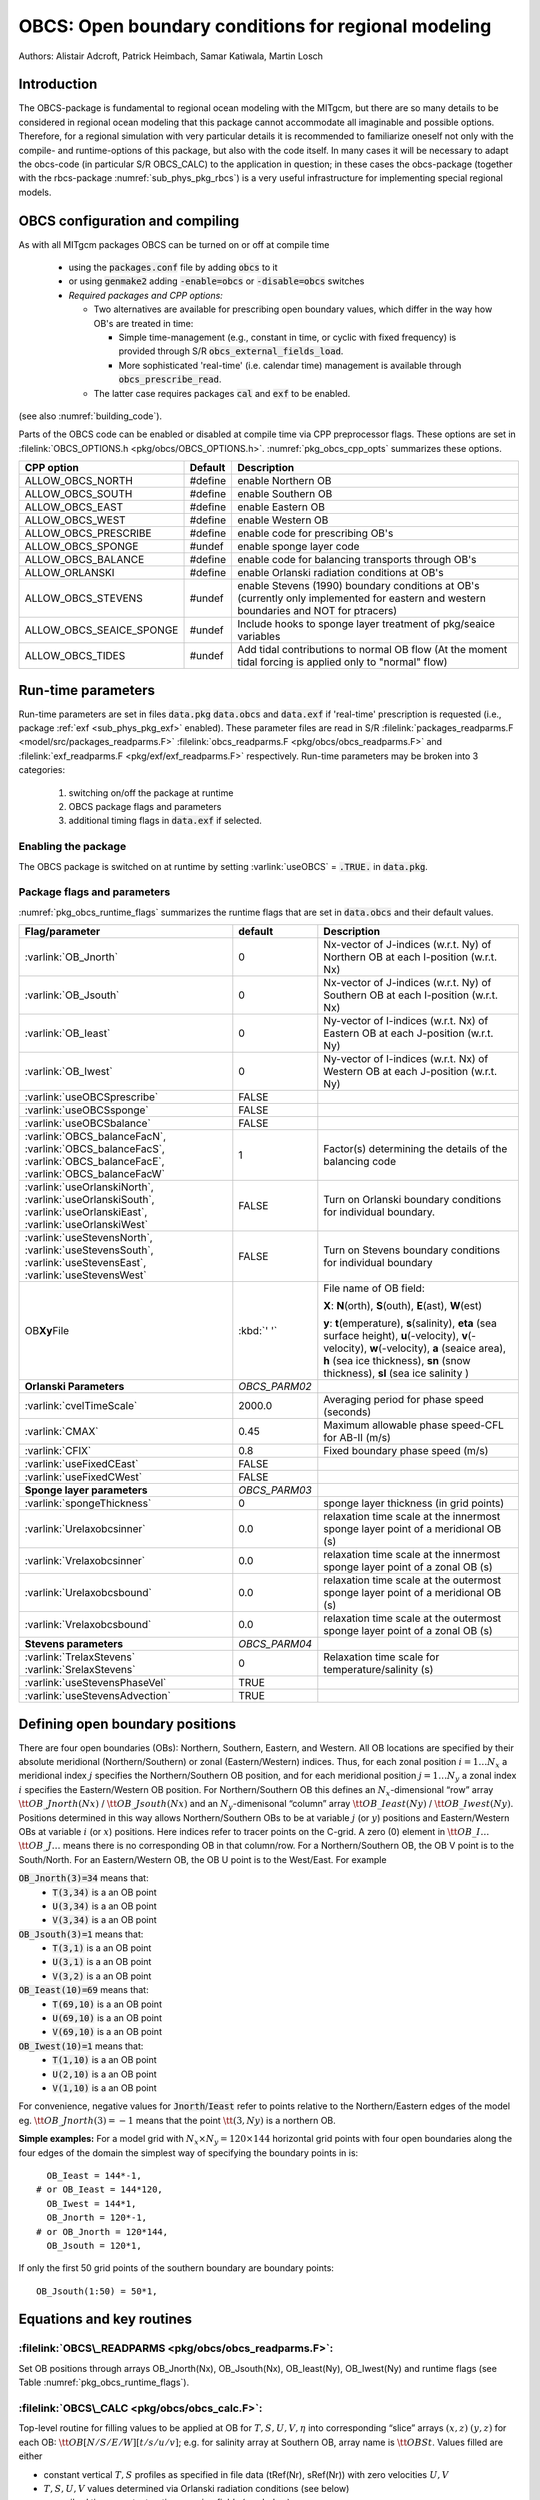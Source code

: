 .. _sub_phys_pkg_obcs:

OBCS: Open boundary conditions for regional modeling
----------------------------------------------------

Authors: 
Alistair Adcroft, Patrick Heimbach, Samar Katiwala, Martin Losch


.. _ssub_pkg_obcs_intro:

Introduction
++++++++++++

The OBCS-package is fundamental to regional ocean modeling with the
MITgcm, but there are so many details to be considered in
regional ocean modeling that this package cannot accommodate all
imaginable and possible options. Therefore, for a regional simulation
with very particular details it is recommended to familiarize oneself
not only with the compile- and runtime-options of this package, but
also with the code itself. In many cases it will be necessary to adapt
the obcs-code (in particular S/R OBCS\_CALC) to the application
in question; in these cases the obcs-package (together with the
rbcs-package :numref:`sub_phys_pkg_rbcs`) is a very
useful infrastructure for implementing special regional models.

.. _ssub_pkg_obcs_config_compiling:

OBCS configuration and compiling
++++++++++++++++++++++++++++++++

As with all MITgcm packages OBCS can be turned on or off 
at compile time

 - using the :code:`packages.conf` file by adding :code:`obcs` to it
 - or using :code:`genmake2` adding :code:`-enable=obcs` or :code:`-disable=obcs` switches
 - *Required packages and CPP options:*

   - Two alternatives are available for prescribing open boundary values, which differ in the way how OB's are treated in time:

     - Simple time-management (e.g., constant in time, or cyclic with fixed frequency) is provided through S/R :code:`obcs_external_fields_load`.
     - More sophisticated 'real-time' (i.e. calendar time) management is available through :code:`obcs_prescribe_read`.
   - The latter case requires packages :code:`cal` and :code:`exf` to be enabled.




(see also :numref:`building_code`).

Parts of the OBCS code can be enabled or disabled at compile time
via CPP preprocessor flags. These options are set in
:filelink:`OBCS_OPTIONS.h <pkg/obcs/OBCS_OPTIONS.h>`. :numref:`pkg_obcs_cpp_opts` summarizes these options.


.. tabularcolumns:: |\Y{.475}|\Y{.1}|\Y{.45}|

.. _pkg_obcs_cpp_opts:

+--------------------------+---------+----------------------------------------------------------------------------------------------------------+
| CPP option               | Default | Description                                                                                              |
+==========================+=========+==========================================================================================================+
| ALLOW_OBCS_NORTH         | #define | enable Northern OB                                                                                       |
+--------------------------+---------+----------------------------------------------------------------------------------------------------------+
| ALLOW_OBCS_SOUTH         | #define | enable Southern OB                                                                                       |
+--------------------------+---------+----------------------------------------------------------------------------------------------------------+
| ALLOW_OBCS_EAST          | #define | enable Eastern OB                                                                                        |
+--------------------------+---------+----------------------------------------------------------------------------------------------------------+
| ALLOW_OBCS_WEST          | #define | enable Western OB                                                                                        |
+--------------------------+---------+----------------------------------------------------------------------------------------------------------+
| ALLOW_OBCS_PRESCRIBE     | #define | enable code for prescribing OB's                                                                         |
+--------------------------+---------+----------------------------------------------------------------------------------------------------------+
| ALLOW_OBCS_SPONGE        | #undef  | enable sponge layer code                                                                                 |
+--------------------------+---------+----------------------------------------------------------------------------------------------------------+
| ALLOW_OBCS_BALANCE       | #define | enable code for balancing transports through OB's                                                        |
+--------------------------+---------+----------------------------------------------------------------------------------------------------------+
| ALLOW_ORLANSKI           | #define | enable Orlanski radiation conditions at OB's                                                             |
+--------------------------+---------+----------------------------------------------------------------------------------------------------------+
| ALLOW_OBCS_STEVENS       | #undef  | enable Stevens (1990) boundary conditions at OB's  (currently only implemented for eastern and western   |
|                          |         | boundaries and NOT for ptracers)                                                                         |
+--------------------------+---------+----------------------------------------------------------------------------------------------------------+
| ALLOW_OBCS_SEAICE_SPONGE | #undef  | Include hooks to sponge layer treatment of pkg/seaice variables                                          |
+--------------------------+---------+----------------------------------------------------------------------------------------------------------+
| ALLOW_OBCS_TIDES         | #undef  | Add tidal contributions to normal OB flow (At the moment tidal forcing is applied only to "normal" flow) |
+--------------------------+---------+----------------------------------------------------------------------------------------------------------+


.. _pkg_obcs_runtime:

Run-time parameters
+++++++++++++++++++


Run-time parameters are set in files :code:`data.pkg` :code:`data.obcs` and 
:code:`data.exf`  if 'real-time' prescription is requested 
(i.e., package :ref:`exf <sub_phys_pkg_exf>` enabled). These parameter files are read in S/R 
:filelink:`packages_readparms.F <model/src/packages_readparms.F>` 
:filelink:`obcs_readparms.F <pkg/obcs/obcs_readparms.F>` and
:filelink:`exf_readparms.F <pkg/exf/exf_readparms.F>` respectively.
Run-time parameters may be broken into 3 categories:
 
 #. switching on/off the package at runtime
 #. OBCS package flags and parameters
 #. additional timing flags in :code:`data.exf` if selected.


Enabling the package
####################

The OBCS package is switched on at runtime by setting
:varlink:`useOBCS` = :code:`.TRUE.` in :code:`data.pkg`.

Package flags and parameters
############################

:numref:`pkg_obcs_runtime_flags` summarizes the
runtime flags that are set in :code:`data.obcs` and
their default values.


.. tabularcolumns:: |\X{1}{3}|c|\X{1}{2}|

.. _pkg_obcs_runtime_flags:

+--------------------------------+---------------+-----------------------------------------------------------------------------------------------------+
|         Flag/parameter         |    default    |                                             Description                                             |
+================================+===============+=====================================================================================================+
| :varlink:`OB_Jnorth`           | 0             | Nx-vector of J-indices (w.r.t. Ny) of Northern OB at each I-position (w.r.t. Nx)                    |
+--------------------------------+---------------+-----------------------------------------------------------------------------------------------------+
| :varlink:`OB_Jsouth`           | 0             | Nx-vector of J-indices (w.r.t. Ny) of Southern OB at each I-position (w.r.t. Nx)                    |
+--------------------------------+---------------+-----------------------------------------------------------------------------------------------------+
| :varlink:`OB_Ieast`            | 0             | Ny-vector of I-indices (w.r.t. Nx) of Eastern OB at each J-position (w.r.t. Ny)                     |
+--------------------------------+---------------+-----------------------------------------------------------------------------------------------------+
| :varlink:`OB_Iwest`            | 0             | Ny-vector of I-indices (w.r.t. Nx) of Western OB at each J-position (w.r.t. Ny)                     |
+--------------------------------+---------------+-----------------------------------------------------------------------------------------------------+
| :varlink:`useOBCSprescribe`    | FALSE         |                                                                                                     |
+--------------------------------+---------------+-----------------------------------------------------------------------------------------------------+
| :varlink:`useOBCSsponge`       | FALSE         |                                                                                                     |
+--------------------------------+---------------+-----------------------------------------------------------------------------------------------------+
| :varlink:`useOBCSbalance`      | FALSE         |                                                                                                     |
+--------------------------------+---------------+-----------------------------------------------------------------------------------------------------+
| :varlink:`OBCS_balanceFacN`,   | 1             | Factor(s) determining the details of the balancing code                                             |
| :varlink:`OBCS_balanceFacS`,   |               |                                                                                                     |
| :varlink:`OBCS_balanceFacE`,   |               |                                                                                                     |
| :varlink:`OBCS_balanceFacW`    |               |                                                                                                     |
+--------------------------------+---------------+-----------------------------------------------------------------------------------------------------+
| :varlink:`useOrlanskiNorth`,   | FALSE         | Turn on Orlanski boundary conditions for individual boundary.                                       |
| :varlink:`useOrlanskiSouth`,   |               |                                                                                                     |
| :varlink:`useOrlanskiEast`,    |               |                                                                                                     |
| :varlink:`useOrlanskiWest`     |               |                                                                                                     |
+--------------------------------+---------------+-----------------------------------------------------------------------------------------------------+
| :varlink:`useStevensNorth`,    | FALSE         | Turn on Stevens boundary conditions for individual boundary                                         |
| :varlink:`useStevensSouth`,    |               |                                                                                                     |
| :varlink:`useStevensEast`,     |               |                                                                                                     |
| :varlink:`useStevensWest`      |               |                                                                                                     |
+--------------------------------+---------------+-----------------------------------------------------------------------------------------------------+
| OB\ **Xy**\ File               | :kbd:`' '`    | File name of OB field:                                                                              |
|                                |               |                                                                                                     |
|                                |               | **X**: **N**\ (orth), **S**\ (outh), **E**\ (ast), **W**\(est)                                      |
|                                |               |                                                                                                     |
|                                |               | **y**: **t**\(emperature), **s**\ (salinity), **eta** (sea surface height),                         |
|                                |               | **u**\ (-velocity),  **v**\(-velocity), **w**\ (-velocity),                                         |
|                                |               | **a** (seaice area), **h** (sea ice thickness), **sn** (snow thickness), **sl** (sea ice salinity ) |
+--------------------------------+---------------+-----------------------------------------------------------------------------------------------------+
| **Orlanski Parameters**        | *OBCS_PARM02* |                                                                                                     |
+--------------------------------+---------------+-----------------------------------------------------------------------------------------------------+
| :varlink:`cvelTimeScale`       | 2000.0        | Averaging period for phase speed (seconds)                                                          |
+--------------------------------+---------------+-----------------------------------------------------------------------------------------------------+
| :varlink:`CMAX`                | 0.45          | Maximum allowable phase speed-CFL for AB-II (m/s)                                                   |
+--------------------------------+---------------+-----------------------------------------------------------------------------------------------------+
| :varlink:`CFIX`                | 0.8           | Fixed boundary phase speed (m/s)                                                                    |
+--------------------------------+---------------+-----------------------------------------------------------------------------------------------------+
| :varlink:`useFixedCEast`       | FALSE         |                                                                                                     |
+--------------------------------+---------------+-----------------------------------------------------------------------------------------------------+
| :varlink:`useFixedCWest`       | FALSE         |                                                                                                     |
+--------------------------------+---------------+-----------------------------------------------------------------------------------------------------+
| **Sponge layer parameters**    | *OBCS_PARM03* |                                                                                                     |
+--------------------------------+---------------+-----------------------------------------------------------------------------------------------------+
| :varlink:`spongeThickness`     | 0             | sponge layer thickness (in grid points)                                                             |
+--------------------------------+---------------+-----------------------------------------------------------------------------------------------------+
| :varlink:`Urelaxobcsinner`     | 0.0           | relaxation time scale at the innermost sponge layer point of a meridional OB (s)                    |
+--------------------------------+---------------+-----------------------------------------------------------------------------------------------------+
| :varlink:`Vrelaxobcsinner`     | 0.0           | relaxation time scale at the innermost sponge layer point of a zonal OB (s)                         |
+--------------------------------+---------------+-----------------------------------------------------------------------------------------------------+
| :varlink:`Urelaxobcsbound`     | 0.0           | relaxation time scale at the outermost sponge layer point of a meridional OB (s)                    |
+--------------------------------+---------------+-----------------------------------------------------------------------------------------------------+
| :varlink:`Vrelaxobcsbound`     | 0.0           | relaxation time scale at the outermost sponge layer point of a zonal OB (s)                         |
+--------------------------------+---------------+-----------------------------------------------------------------------------------------------------+
| **Stevens parameters**         | *OBCS_PARM04* |                                                                                                     |
+--------------------------------+---------------+-----------------------------------------------------------------------------------------------------+
| :varlink:`TrelaxStevens`       | 0             | Relaxation time scale for temperature/salinity (s)                                                  |
| :varlink:`SrelaxStevens`       |               |                                                                                                     |
+--------------------------------+---------------+-----------------------------------------------------------------------------------------------------+
| :varlink:`useStevensPhaseVel`  | TRUE          |                                                                                                     |
+--------------------------------+---------------+-----------------------------------------------------------------------------------------------------+
| :varlink:`useStevensAdvection` | TRUE          |                                                                                                     |
+--------------------------------+---------------+-----------------------------------------------------------------------------------------------------+


.. _ssub_phys_pkg_obcs_defining_open_boundaries:

Defining open boundary positions
++++++++++++++++++++++++++++++++

There are four open boundaries (OBs): Northern, Southern, Eastern, and
Western. All OB locations are specified by their absolute meridional
(Northern/Southern) or zonal (Eastern/Western) indices. Thus, for each
zonal position :math:`i=1\ldots N_x` a meridional index :math:`j`
specifies the Northern/Southern OB position, and for each meridional
position :math:`j=1\ldots N_y` a zonal index :math:`i` specifies the
Eastern/Western OB position. For Northern/Southern OB this defines an
:math:`N_x`-dimensional “row” array :math:`\tt OB\_Jnorth(Nx)` /
:math:`\tt OB\_Jsouth(Nx)` and an :math:`N_y`-dimenisonal “column”
array :math:`\tt OB\_Ieast(Ny)` / :math:`\tt OB\_Iwest(Ny)`. Positions
determined in this way allows Northern/Southern OBs to be at variable
:math:`j` (or :math:`y`) positions and Eastern/Western OBs at variable
:math:`i` (or :math:`x`) positions. Here indices refer to tracer points
on the C-grid. A zero (0) element in :math:`\tt OB\_I\ldots`
:math:`\tt OB\_J\ldots` means there is no corresponding OB in that
column/row. For a Northern/Southern OB, the OB V point is to the
South/North. For an Eastern/Western OB, the OB U point is to the
West/East. For example


:code:`OB_Jnorth(3)=34`  means that:
  - :code:`T(3,34)`  is a an OB point  
  - :code:`U(3,34)`  is a an OB point
  - :code:`V(3,34)`  is a an OB point
:code:`OB_Jsouth(3)=1`  means that: 
  - :code:`T(3,1)`  is a an OB point 
  - :code:`U(3,1)`  is a an OB point  
  - :code:`V(3,2)`  is a an OB point 
:code:`OB_Ieast(10)=69`   means that:    
  - :code:`T(69,10)`  is a an OB point 
  - :code:`U(69,10)`  is a an OB point 
  - :code:`V(69,10)`  is a an OB point 
:code:`OB_Iwest(10)=1`   means that:    
  - :code:`T(1,10)`  is a an OB point 
  - :code:`U(2,10)`  is a an OB point 
  - :code:`V(1,10)`  is a an OB point


For convenience, negative values for :code:`Jnorth`/:code:`Ieast` refer to
points relative to the Northern/Eastern edges of the model
eg. :math:`\tt OB\_Jnorth(3)=-1`
means that the point :math:`\tt (3,Ny)` is a northern OB.


**Simple examples:** For a model grid with :math:`N_x \times N_y = 120 \times 144`
horizontal grid points with four open boundaries
along the four edges of the domain the simplest way of specifying the
boundary points in is:

::

      OB_Ieast = 144*-1,
    # or OB_Ieast = 144*120,
      OB_Iwest = 144*1,
      OB_Jnorth = 120*-1,
    # or OB_Jnorth = 120*144,
      OB_Jsouth = 120*1,

If only the first 50 grid points of the southern boundary are
boundary points:

::

      OB_Jsouth(1:50) = 50*1,


.. _ssub_phys_pkg_obcs_equations:

Equations and key routines
++++++++++++++++++++++++++

:filelink:`OBCS\_READPARMS <pkg/obcs/obcs_readparms.F>`:
########################################################

Set OB positions through arrays OB\_Jnorth(Nx), OB\_Jsouth(Nx),
OB\_Ieast(Ny), OB\_Iwest(Ny) and runtime flags (see Table
:numref:`pkg_obcs_runtime_flags`).

:filelink:`OBCS\_CALC <pkg/obcs/obcs_calc.F>`:
##############################################

Top-level routine for filling values to be applied at OB for
:math:`T,S,U,V,\eta` into corresponding “slice” arrays :math:`(x,z)`
:math:`(y,z)` for each OB: :math:`\tt OB[N/S/E/W][t/s/u/v]`; e.g. for
salinity array at Southern OB, array name is :math:`\tt OBSt`. Values
filled are either

-  constant vertical :math:`T,S` profiles as specified in file data
   (tRef(Nr), sRef(Nr)) with zero velocities :math:`U,V`

-  :math:`T,S,U,V` values determined via Orlanski radiation conditions
   (see below)

-  prescribed time-constant or time-varying fields (see below).

-  use prescribed boundary fields to compute Stevens boundary
   conditions.


:filelink:`ORLANSKI <pkg/obcs/ORLANSKI.h>`:
###########################################

Orlanski radiation conditions :cite:`orl:76` examples can be found in example configurations
:filelink:`dome <verification/dome>` (http://www.rsmas.miami.edu/personal/tamay/DOME/dome.html)
and :filelink:`plume\_on\_slope <verification/tutorial\_plume\_on\_slope>`.


:filelink:`OBCS\_PRESCRIBE\_READ <pkg/obcs/obcs\_prescibe\_read.F>`:
####################################################################


When :varlink:`useOBCSprescribe` = :code:`.TRUE.` the model tries to read
temperature, salinity, u- and v-velocities from files specified in the
runtime parameters :code:`OB[N/S/E/W][t/s/u/v]File`. These files are
the usual IEEE, big-endian files with dimensions of a section along an
open boundary:

-  For North/South boundary files the dimensions are
   :math:`(N_x\times N_r\times\mbox{time levels})`, for East/West
   boundary files the dimensions are
   :math:`(N_y\times N_r\times\mbox{time levels})`.

-  If a non-linear free surface is used
   (:numref:`nonlinear-freesurface`), additional files
   :code:`OB[N/S/E/W]etaFile` for the sea surface height $\eta$ with
   dimension :math:`(N_{x/y}\times\mbox{time levels})` may be specified.

- If non-hydrostatic dynamics are used
  (:numref:`non-hydrostatic`), additional files
  :code:`OB[N/S/E/W]wFile` for the vertical velocity $w$ with
  dimensions :math:`(N_{x/y}\times N_r\times\mbox{time levels})` can be
  specified.

- If :code:`useSEAICE=.TRUE.` then additional files
  :code:`OB[N/S/E/W][a,h,sl,sn,uice,vice]` for sea ice area, thickness
  (:code:`HEFF`), seaice salinity, snow and ice velocities
  :math:`(N_{x/y}\times\mbox{time levels})` can be specified.

As in :filelink:`S/R external_fields_load <model/src/external\_fields\_load.F>` or the :code:`exf`-package, the
code reads two time levels for each variable, e.g., :varlink:`OBNu0` and
:varlink:`OBNu1`, and interpolates linearly between these time levels to
obtain the value :code:`OBNu` at the current model time (step). When the
:code:`exf`-package is used, the time levels are controlled for each
boundary separately in the same way as the :code:`exf`-fields in
:code:`data.exf`, namelist :code:`EXF_NML_OBCS`. The runtime flags
follow the above naming conventions, e.g., for the western boundary the
corresponding flags are :code:`OBCWstartdate1/2` and
:code:`OBCWperiod`. Sea-ice boundary values are controlled separately
with :code:`siobWstartdate1/2` and :code:`siobWperiod`.  When the
:code:`exf`-package is not used the time levels are controlled by the
runtime flags :code:`externForcingPeriod` and :code:`externForcingCycle`
in :code:`data`; see :code:`verification/exp4` for an example.


:filelink:`OBCS\_CALC\_STEVENS <pkg/obcs/obcs_calc_stevens.F>`:
###############################################################

The boundary conditions following :cite:`stevens:90` require the
vertically averaged normal velocity (originally specified as a stream
function along the open boundary) :math:`\bar{u}_{ob}` and the tracer fields
:math:`\chi_{ob}` (note: passive tracers are currently not implemented and
the code stops when package :ref:`ptracers <sub_phys_pkg_ptracers>` is used together with this
option). Currently the code vertically averages the normal velocity
as specified in :code:`OB[E,W]u` or :code:`OB[N,S]v`. From these
prescribed values the code computes the boundary values for the next
timestep :math:`n+1` as follows (as an example, we use the notation for an
eastern or western boundary):


-  :math:`u^{n+1}(y,z) = \bar{u}_{ob}(y) + (u')^{n}(y,z)` where
   :math:`(u')^{n}` is the deviation from the vertically averaged
   velocity at timestep :math:`n` on the boundary. :math:`(u')^{n}` is
   computed in the previous time step :math:`n` from the intermediate
   velocity :math:`u^*` prior to the correction step (see
   :numref:`time_stepping` eq. :eq:`ustar-backward-free-surface`). (This velocity is not
   available at the beginning of the next time step :math:`n+1`, when
   S/R :code:`OBCS_CALC/OBCS_CALC_STEVENS` are called, therefore it needs to
   be saved in S/R :code:`DYNAMICS`  by calling S/R :code:`OBCS\_SAVE\_UV\_N` and also
   stored in a separate restart files
   ``pickup_stevens[N/S/E/W].${iteration}.data``)

-  If :math:`u^{n+1}` is directed into the model domain, the boudary
   value for tracer :math:`\chi` is restored to the prescribed values:

   .. math::

      \chi^{n+1} =   \chi^{n} + \frac{\Delta{t}}{\tau_\chi} (\chi_{ob} -
        \chi^{n})

   where :math:`\tau_\chi` is the relaxation time scale
   ``T/SrelaxStevens``. The new :math:`\chi^{n+1}` is then subject to
   the advection by :math:`u^{n+1}`.

-  If :math:`u^{n+1}` is directed out of the model domain, the tracer
   :math:`\chi^{n+1}` on the boundary at timestep :math:`n+1` is
   estimated from advection out of the domain with :math:`u^{n+1}+c`,
   where :math:`c` is a phase velocity estimated as
   :math:`\frac{1}{2}\frac{\partial\chi}{\partial{t}}/\frac{\partial\chi}{\partial{x}}`.
   The numerical scheme is (as an example for an eastern boundary):

   .. math::

      \chi_{i_{b},j,k}^{n+1} =   \chi_{i_{b},j,k}^{n} + \Delta{t} 
        (u^{n+1}+c)_{i_{b},j,k}\frac{\chi_{i_{b},j,k}^{n}
          - \chi_{i_{b}-1,j,k}^{n}}{\Delta{x}_{i_{b}j}^{C}}\mbox{ if }u_{i_{b}jk}^{n+1}>0

   where :math:`i_{b}` is the boundary index.
   For test purposes, the phase velocity contribution or the entire
   advection can be turned off by setting the corresponding parameters
   ``useStevensPhaseVel`` and ``useStevensAdvection`` to ``.FALSE.``.

See :cite:`stevens:90` for details. With this boundary condition
specifying the exact net transport across the open boundary is simple,
so that balancing the flow with (S/R :code:`OBCS_BALANCE_FLOW` see next
paragraph) is usually not necessary.

Special cases where the current implementation is not complete:

- When you use the non-linear free surface option (parameter ``nonlinFreeSurf`` > 1), the current implementation just assumes that the gradient normal to the open boundary is zero (:math:`\frac{\partial\eta}{\partial{n}} = 0`). Although this is inconsistent with geostrophic dynamics and the possibility to specify a non-zero tangent velocity together with Stevens BCs for normal velocities, it seems to work. Recommendation: Always specify zero tangential velocities with Stevens BCs.

- There is no code for passive tracers, just a commented template in S/R ``obcs_calc_stevens``. This means that passive tracers can be specified independently and are fluxed with the velocities that the Stevens BCs compute, but without the restoring term.

- There are no specific Stevens BCs for sea ice, e.g., :ref:`pkg/seaice <sub_phys_pkg_seaice>`. The model uses the default boundary conditions for the sea ice packages.

:filelink:`OBCS\_BALANCE\_FLOW <pkg/obcs/obcs_balance_flow.F>`:
###############################################################

When turned on (:code:`ALLOW_OBCS_BALANCE`
defined in :code:`OBCS_OPTIONS.h` and :code:`useOBCSbalance=.true.` in
:code:`data.obcs/OBCS_PARM01`), this routine balances the net flow
across the open boundaries. By default the net flow across the
boundaries is computed and all normal velocities on boundaries are
adjusted to obtain zero net inflow.

This behavior can be controlled with the runtime flags
:code:`OBCS_balanceFacN/S/E/W`. The values of these flags determine
how the net inflow is redistributed as small correction velocities
between the individual sections. A value ``-1`` balances an
individual boundary, values :math:`>0` determine the relative size of the
correction. For example, the values

:code:`OBCS_balanceFacE = 1.,`
:code:`OBCS_balanceFacW = -1.,`
:code:`OBCS_balanceFacN = 2.,`
:code:`OBCS_balanceFacS = 0.,`


make the model

-  correct Western :code:`OBWu` by substracting a uniform velocity to ensure zero net
   transport through the Western open boundary;

-  correct Eastern and Northern normal flow, with the Northern velocity
   correction two times larger than the Eastern correction, but *not*
   the Southern normal flow, to ensure that the total inflow through
   East, Northern, and Southern open boundary is balanced.


The old method of balancing the net flow for all sections individually
can be recovered by setting all flags to -1. Then the normal velocities
across each of the four boundaries are modified separately, so that the
net volume transport across *each* boundary is zero. For example, for
the western boundary at :math:`i=i_{b}`, the modified velocity is:

.. math::

   u(y,z) - \int_{\mbox{western boundary}}u dy dz \approx OBNu(j k) - \sum_{j k}
   OBNu(j k) h_{w}(i_{b} j k)\Delta{y_G(i_{b} j)}\Delta{z(k)}.

This also ensures a net total inflow of zero through all boundaries, but
this combination of flags is *not* useful if you want to simulate, for example,
a sector of the Southern Ocean with a strong ACC entering through the
western and leaving through the eastern boundary, because the value of
''-1'' for these flags will make sure that the strong inflow is removed.
Clearly, global balancing with :code:`OBCS_balanceFacE/W/N/S` :math:`\ge 0` is the preferred method.


OBCS\_APPLY\_*:
###############


:filelink:`OBCS\_SPONGE <pkg/obcs/obcs_sponge.F>`:
##################################################

The sponge layer code (turned on with :code:`ALLOW_OBCS_SPONGE` and
:code:`useOBCSsponge`) adds a relaxation term to the right-hand-side of
the momentum and tracer equations. The variables are relaxed towards
the boundary values with a relaxation time scale that increases
linearly with distance from the boundary

.. math::

   G_{\chi}^{\mbox{(sponge)}} = 
   - \frac{\chi - [( L - \delta{L} ) \chi_{BC} + \delta{L}\chi]/L}
   {[(L-\delta{L})\tau_{b}+\delta{L}\tau_{i}]/L} 
   = - \frac{\chi - [( 1 - l ) \chi_{BC} + l\chi]}
   {[(1-l)\tau_{b}+l\tau_{i}]}

where :math:`\chi` is the model variable (U/V/T/S) in the interior,
:math:`\chi_{BC}` the boundary value, :math:`L` the thickness of the
sponge layer (runtime parameter :code:`spongeThickness` in number of grid points),
:math:`\delta{L}\in[0,L]` (:math:`\frac{\delta{L}}{L}=l\in[0,1]`) the
distance from the boundary (also in grid points), and :math:`\tau_{b}`
(runtime parameters :code:`Urelaxobcsbound` and :code:`Vrelaxobcsbound`) and :math:`\tau_{i}` (runtime parameters :code:`Urelaxobcsinner` and :code:`Vrelaxobcsinner`)
the relaxation time scales on the boundary and at the interior
termination of the sponge layer. The parameters :code:`Urelaxobcsbound/inner` set the relaxation time
scales for the Eastern and Western boundaries, :code:`Vrelaxobcsbound/inner` for the Northern and
Southern boundaries.


OB's with nonlinear free surface
################################


OB's with sea ice
#################


.. _ssub_phys_pkg_obcs_flowchart:

Flow chart
++++++++++


::


    C     !CALLING SEQUENCE:
    c ...


.. _ssub_phys_pkg_obcs_diagnostics:

OBCS diagnostics
++++++++++++++++

Diagnostics output is available via the diagnostics package (see :numref:`outp_pack`). Available output fields are summarized below:

::

    ------------------------------------------------------
     <-Name->|Levs|grid|<--  Units   -->|<- Tile (max=80c)
    ------------------------------------------------------


.. _ssub_phys_pkg_obcs_experiments:

Experiments and tutorials that use obcs
+++++++++++++++++++++++++++++++++++++++

In the directory :filelink:`verification` the following experiments use
:code:`obcs`: 


-  :filelink:`exp4 <verification/exp4>`: box with 4 open boundaries, simulating flow over a Gaussian bump
   based on  also tests Stevens-boundary conditions;

-  :filelink:`dome <verification/dome>`: based on the project “Dynamics of Overflow Mixing and Entrainment”
   (http://www.rsmas.miami.edu/personal/tamay/DOME/dome.html) uses
   Orlanski-BCs;

-  :filelink:`internal_wave <verification/internal_wave>`: uses a heavily modified S/R ``OBCS_CALC``

-  :filelink:`seaice_obcs <verification/seaice_obcs>`: simple example who to use the sea-ice related code based on :filelink:`lab_sea <verification/lab_sea>`;

-  :filelink:`tutorial_plume_on_slope <verification/tutorial_plume_on_slope>`: uses Orlanski-BCs.

